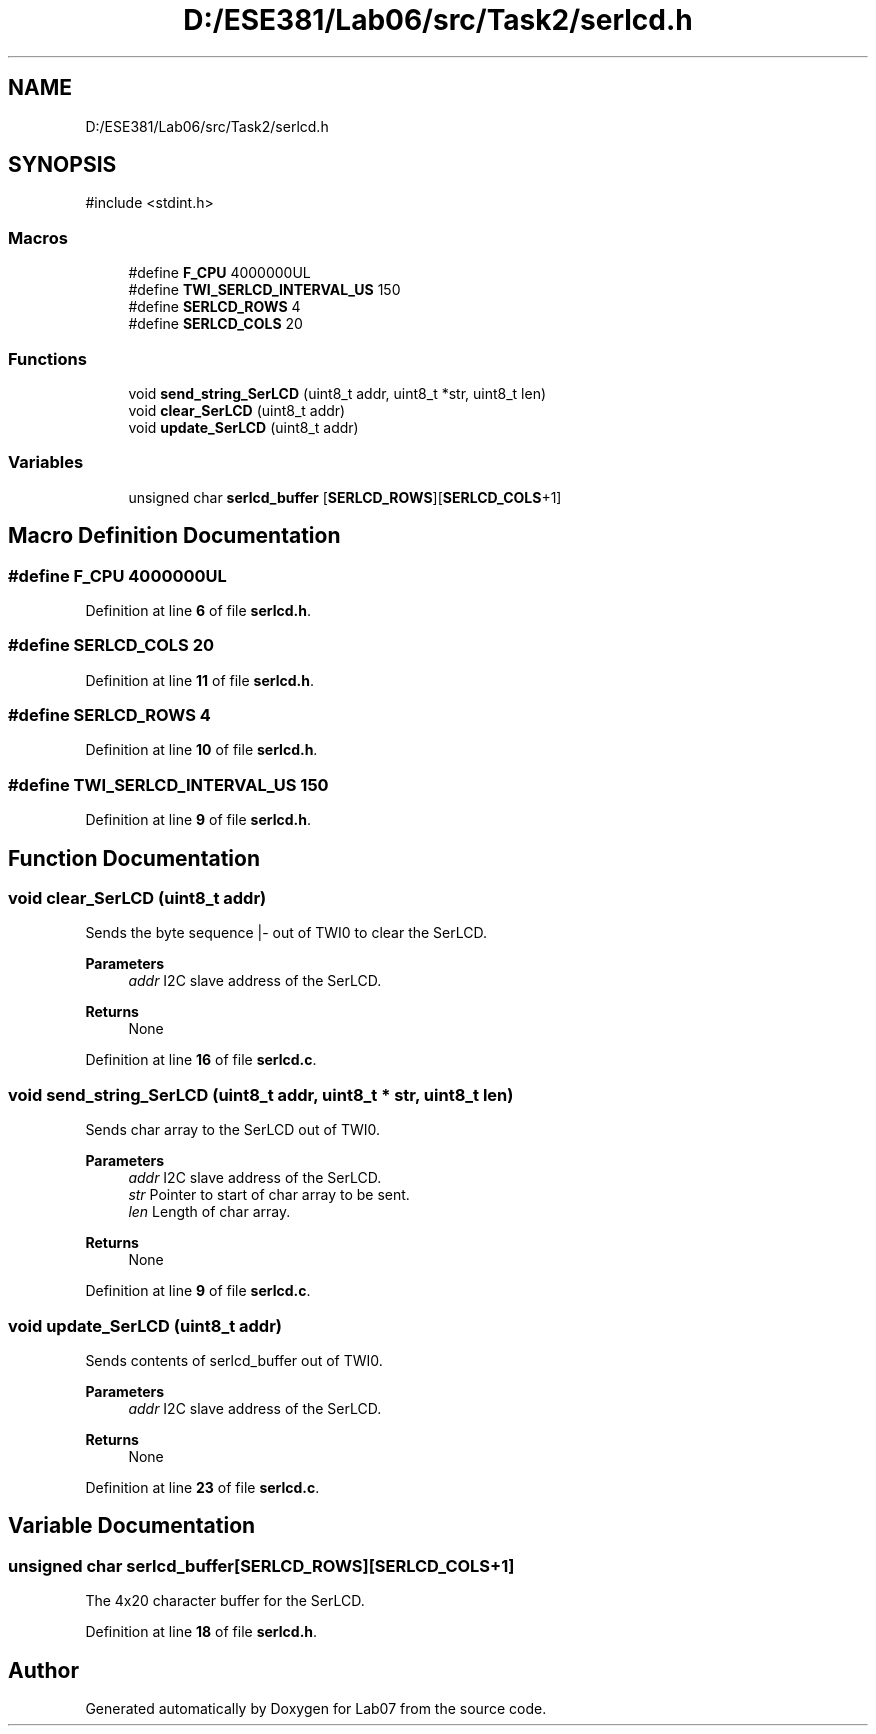 .TH "D:/ESE381/Lab06/src/Task2/serlcd.h" 3 "Version 0" "Lab07" \" -*- nroff -*-
.ad l
.nh
.SH NAME
D:/ESE381/Lab06/src/Task2/serlcd.h
.SH SYNOPSIS
.br
.PP
\fR#include <stdint\&.h>\fP
.br

.SS "Macros"

.in +1c
.ti -1c
.RI "#define \fBF_CPU\fP   4000000UL"
.br
.ti -1c
.RI "#define \fBTWI_SERLCD_INTERVAL_US\fP   150"
.br
.ti -1c
.RI "#define \fBSERLCD_ROWS\fP   4"
.br
.ti -1c
.RI "#define \fBSERLCD_COLS\fP   20"
.br
.in -1c
.SS "Functions"

.in +1c
.ti -1c
.RI "void \fBsend_string_SerLCD\fP (uint8_t addr, uint8_t *str, uint8_t len)"
.br
.ti -1c
.RI "void \fBclear_SerLCD\fP (uint8_t addr)"
.br
.ti -1c
.RI "void \fBupdate_SerLCD\fP (uint8_t addr)"
.br
.in -1c
.SS "Variables"

.in +1c
.ti -1c
.RI "unsigned char \fBserlcd_buffer\fP [\fBSERLCD_ROWS\fP][\fBSERLCD_COLS\fP+1]"
.br
.in -1c
.SH "Macro Definition Documentation"
.PP 
.SS "#define F_CPU   4000000UL"

.PP
Definition at line \fB6\fP of file \fBserlcd\&.h\fP\&.
.SS "#define SERLCD_COLS   20"

.PP
Definition at line \fB11\fP of file \fBserlcd\&.h\fP\&.
.SS "#define SERLCD_ROWS   4"

.PP
Definition at line \fB10\fP of file \fBserlcd\&.h\fP\&.
.SS "#define TWI_SERLCD_INTERVAL_US   150"

.PP
Definition at line \fB9\fP of file \fBserlcd\&.h\fP\&.
.SH "Function Documentation"
.PP 
.SS "void clear_SerLCD (uint8_t addr)"
Sends the byte sequence |- out of TWI0 to clear the SerLCD\&.

.PP
\fBParameters\fP
.RS 4
\fIaddr\fP I2C slave address of the SerLCD\&. 
.RE
.PP
\fBReturns\fP
.RS 4
None 
.RE
.PP

.PP
Definition at line \fB16\fP of file \fBserlcd\&.c\fP\&.
.SS "void send_string_SerLCD (uint8_t addr, uint8_t * str, uint8_t len)"
Sends char array to the SerLCD out of TWI0\&.

.PP
\fBParameters\fP
.RS 4
\fIaddr\fP I2C slave address of the SerLCD\&. 
.br
\fIstr\fP Pointer to start of char array to be sent\&. 
.br
\fIlen\fP Length of char array\&. 
.RE
.PP
\fBReturns\fP
.RS 4
None 
.RE
.PP

.PP
Definition at line \fB9\fP of file \fBserlcd\&.c\fP\&.
.SS "void update_SerLCD (uint8_t addr)"
Sends contents of \fRserlcd_buffer\fP out of TWI0\&.

.PP
\fBParameters\fP
.RS 4
\fIaddr\fP I2C slave address of the SerLCD\&. 
.RE
.PP
\fBReturns\fP
.RS 4
None 
.RE
.PP

.PP
Definition at line \fB23\fP of file \fBserlcd\&.c\fP\&.
.SH "Variable Documentation"
.PP 
.SS "unsigned char serlcd_buffer[\fBSERLCD_ROWS\fP][\fBSERLCD_COLS\fP+1]"
The 4x20 character buffer for the SerLCD\&. 
.PP
Definition at line \fB18\fP of file \fBserlcd\&.h\fP\&.
.SH "Author"
.PP 
Generated automatically by Doxygen for Lab07 from the source code\&.
